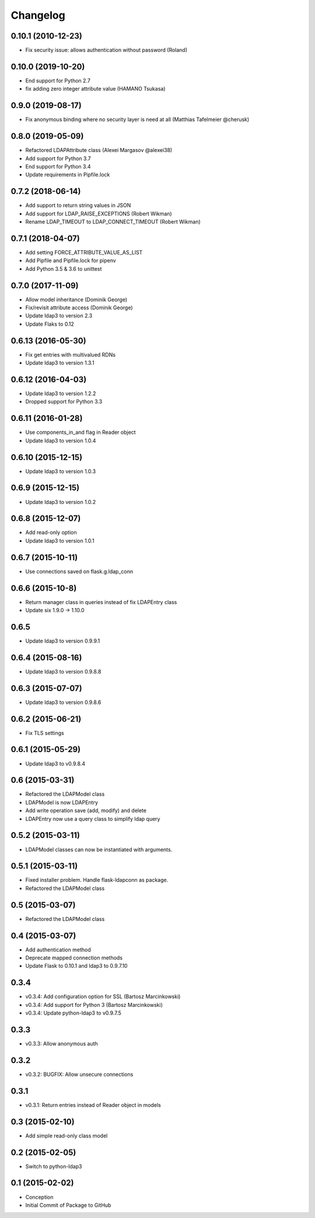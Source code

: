 Changelog
=========

0.10.1 (2010-12-23)
-------------------

* Fix security issue: allows authentication without password (Roland)

0.10.0 (2019-10-20)
-------------------

* End support for Python 2.7
* fix adding zero integer attribute value (HAMANO Tsukasa)

0.9.0 (2019-08-17)
------------------

* Fix anonymous binding where no security layer is need at all (Matthias Tafelmeier @cherusk)

0.8.0 (2019-05-09)
------------------

* Refactored LDAPAttribute class (Alexei Margasov @alexei38)
* Add support for Python 3.7
* End support for Python 3.4
* Update requirements in Pipfile.lock

0.7.2 (2018-06-14)
------------------

* Add support to return string values in JSON
* Add support for LDAP_RAISE_EXCEPTIONS (Robert Wikman)
* Rename LDAP_TIMEOUT to LDAP_CONNECT_TIMEOUT (Robert Wikman)

0.7.1 (2018-04-07)
------------------

* Add setting FORCE_ATTRIBUTE_VALUE_AS_LIST
* Add Pipfile and Pipfile.lock for pipenv
* Add Python 3.5 & 3.6 to unittest

0.7.0 (2017-11-09)
------------------

* Allow model inheritance (Dominik George)
* Fix/revisit attribute access (Dominik George)
* Update ldap3 to version 2.3
* Update Flaks to 0.12

0.6.13 (2016-05-30)
-------------------

* Fix get entries with multivalued RDNs
* Update ldap3 to version 1.3.1

0.6.12 (2016-04-03)
-------------------

* Update ldap3 to version 1.2.2
* Dropped support for Python 3.3

0.6.11 (2016-01-28)
-------------------

* Use components_in_and flag in Reader object
* Update ldap3 to version 1.0.4

0.6.10 (2015-12-15)
-------------------

* Update ldap3 to version 1.0.3

0.6.9 (2015-12-15)
------------------

* Update ldap3 to version 1.0.2

0.6.8 (2015-12-07)
------------------

* Add read-only option
* Update ldap3 to version 1.0.1


0.6.7 (2015-10-11)
------------------

* Use connections saved on flask.g.ldap_conn

0.6.6 (2015-10-8)
------------------

* Return manager class in queries instead of fix LDAPEntry class
* Update six 1.9.0 -> 1.10.0

0.6.5
-----

* Update ldap3 to version 0.9.9.1

0.6.4 (2015-08-16)
------------------

* Update ldap3 to version 0.9.8.8

0.6.3 (2015-07-07)
------------------

* Update ldap3 to version 0.9.8.6

0.6.2 (2015-06-21)
------------------

* Fix TLS settings

0.6.1 (2015-05-29)
------------------

* Update ldap3 to v0.9.8.4

0.6 (2015-03-31)
----------------

* Refactored the LDAPModel class
* LDAPModel is now LDAPEntry
* Add write operation save (add, modify) and delete
* LDAPEntry now use a query class to simplify ldap query

0.5.2 (2015-03-11)
------------------

* LDAPModel classes can now be instantiated with arguments.

0.5.1 (2015-03-11)
------------------

* Fixed installer problem. Handle flask-ldapconn as package.
* Refactored the LDAPModel class

0.5 (2015-03-07)
----------------

* Refactored the LDAPModel class

0.4 (2015-03-07)
----------------

* Add authentication method
* Deprecate mapped connection methods
* Update Flask to 0.10.1 and ldap3 to 0.9.7.10

0.3.4
-----

* v0.3.4: Add configuration option for SSL (Bartosz Marcinkowski)
* v0.3.4: Add support for Python 3 (Bartosz Marcinkowski)
* v0.3.4: Update python-ldap3 to v0.9.7.5

0.3.3
-----

* v0.3.3: Allow anonymous auth

0.3.2
-----

* v0.3.2: BUGFIX: Allow unsecure connections

0.3.1
------

* v0.3.1: Return entries instead of Reader object in models

0.3 (2015-02-10)
----------------

* Add simple read-only class model

0.2 (2015-02-05)
----------------

* Switch to python-ldap3

0.1 (2015-02-02)
----------------

* Conception
* Initial Commit of Package to GitHub
